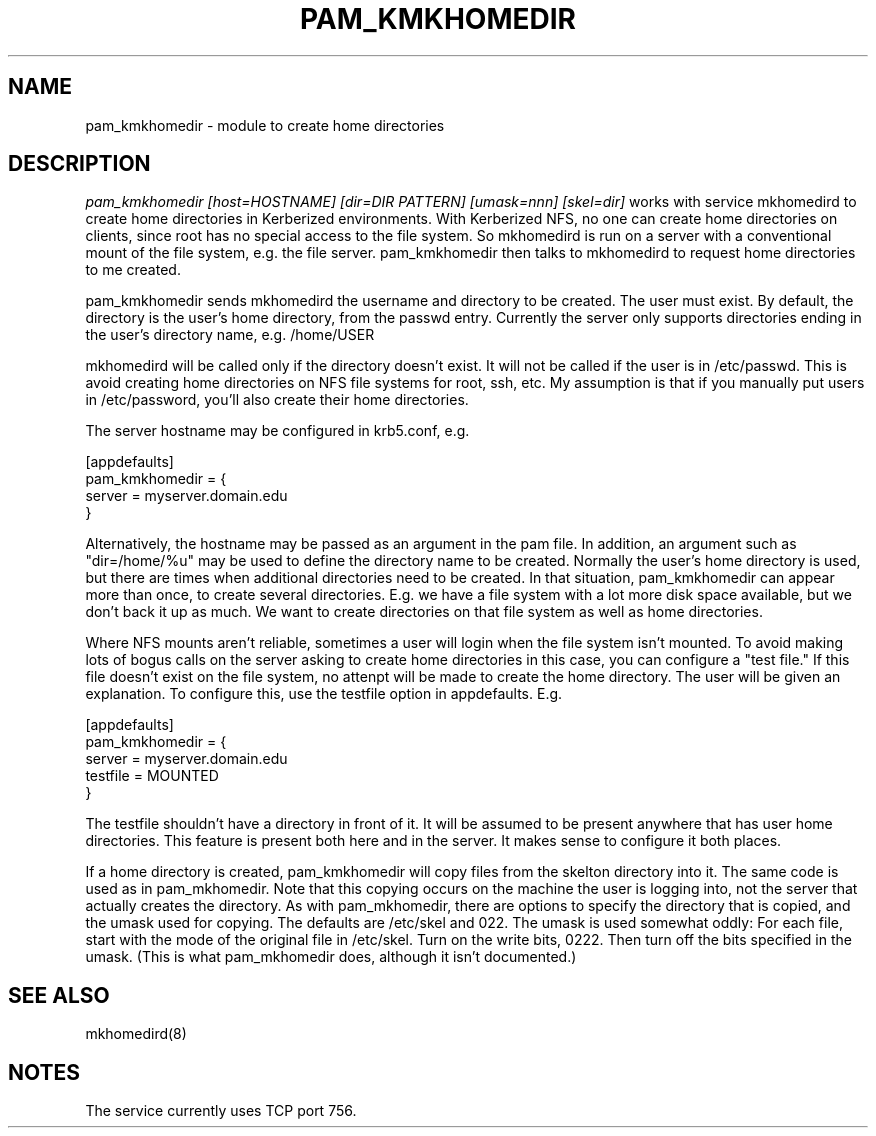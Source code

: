 .TH PAM_KMKHOMEDIR 8
.SH NAME
pam_kmkhomedir \- module to create home directories
.SH DESCRIPTION
.I  pam_kmkhomedir [host=HOSTNAME] [dir=DIR PATTERN] [umask=nnn] [skel=dir]
works with service mkhomedird to create home directories in Kerberized
environments. With Kerberized NFS, no one can create home directories on 
clients, since root has no special access to the file system.
So mkhomedird is run on a server with a conventional mount of the
file system, e.g. the file server. pam_kmkhomedir then talks to
mkhomedird to request home directories to me created.
.PP
pam_kmkhomedir sends mkhomedird the username and directory to be
created. The user must exist. By default, the directory is the user's home directory,
from the passwd entry. Currently the server only supports directories
ending in the user's directory name, e.g. /home/USER
.PP
mkhomedird will be called only if the directory doesn't exist. It will not
be called if the user is in /etc/passwd. This is avoid creating home directories
on NFS file systems for root, ssh, etc. My assumption is that if you manually
put users in /etc/password, you'll also create their home directories.
.PP
The server hostname may be configured in krb5.conf, e.g.
.PP
.nf
[appdefaults]
pam_kmkhomedir = {
     server = myserver.domain.edu
}
.fi
.PP
Alternatively, the hostname may be passed as an argument in the pam file. In addition,
an argument such as "dir=/home/%u" may be used to define the directory name to be
created. Normally the user's home directory is used, but there are times when additional
directories need to be created. In that situation, pam_kmkhomedir can appear more than
once, to create several directories. E.g. we have a file system with a lot more disk
space available, but we don't back it up as much. We want to create directories on
that file system as well as home directories.
.PP
Where NFS mounts aren't reliable, sometimes a user will login when the file system isn't
mounted. To avoid making lots of bogus calls on the server asking to create home directories
in this case, you can configure a "test file." If this file doesn't exist on the file system,
no attenpt will be made to create the home directory. The user will be given an explanation.
To configure this, use the testfile option in appdefaults. E.g.
.PP
.nf
[appdefaults]
pam_kmkhomedir = {
     server = myserver.domain.edu
     testfile = MOUNTED
}
.fi
.PP
The testfile shouldn't have a directory in front of it. It will be assumed to be
present anywhere that has user home directories. This feature is present both
here and in the server. It makes sense to configure it both places.
.PP
If a home directory is created, pam_kmkhomedir will copy files from the skelton
directory into it. The same code is used as in pam_mkhomedir. Note that this copying
occurs on the machine the user is logging into, not the server that actually creates
the directory. As with pam_mkhomedir, there are options to specify the directory
that is copied, and the umask used for copying. The defaults are /etc/skel and 022.
The umask is used somewhat oddly: For each file, start with the mode of the original
file in /etc/skel. Turn on the write bits, 0222. Then turn off the bits specified in
the umask. (This is
what pam_mkhomedir does, although it isn't documented.)
.PP
.SH "SEE ALSO"
mkhomedird(8)
.SH "NOTES"
The service currently uses TCP port 756.

